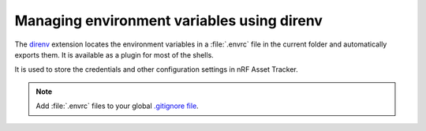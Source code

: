 .. _about-direnv:

Managing environment variables using direnv
###########################################

The `direnv <https://direnv.net/>`_ extension locates the environment variables in a :file:`.envrc` file in the current folder and automatically exports them.
It is available as a plugin for most of the shells.

It is used to store the credentials and other configuration settings in nRF Asset Tracker.

.. note::

    Add :file:`.envrc` files to your global `.gitignore file <https://help.github.com/en/github/using-git/ignoring-files#create-a-global-gitignore>`_.